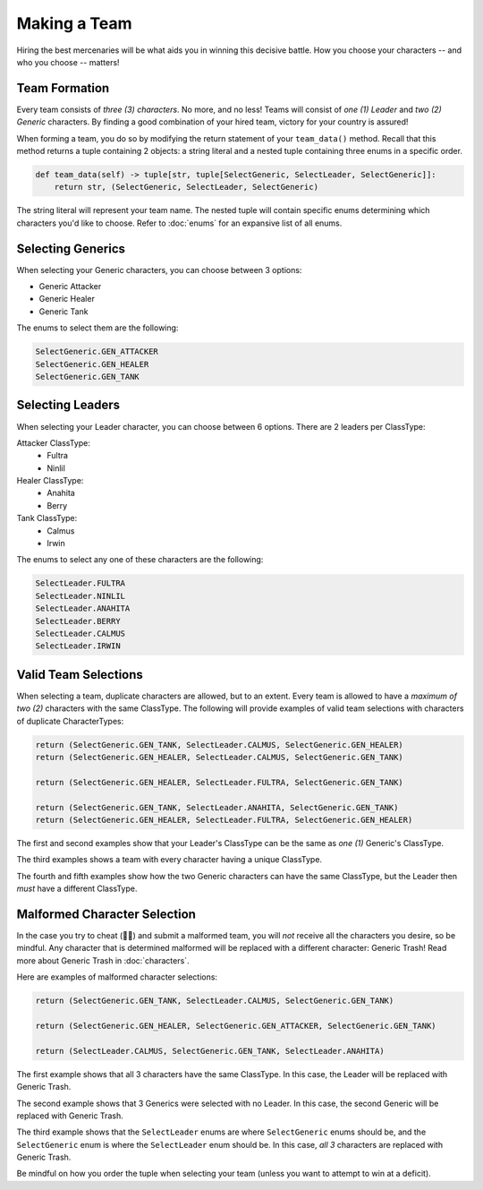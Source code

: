 =============
Making a Team
=============

Hiring the best mercenaries will be what aids you in winning this decisive battle. How you choose your characters --
and who you choose -- matters!


Team Formation
--------------

Every team consists of *three (3) characters*. No more, and no less! Teams will consist of *one (1) Leader* and
*two (2) Generic* characters. By finding a good combination of your hired team, victory for your country is assured!

When forming a team, you do so by modifying the return statement of your ``team_data()`` method. Recall that this
method returns a tuple containing 2 objects: a string literal and a nested tuple containing three enums in a specific
order.

.. code-block:: python

    def team_data(self) -> tuple[str, tuple[SelectGeneric, SelectLeader, SelectGeneric]]:
        return str, (SelectGeneric, SelectLeader, SelectGeneric)


The string literal will represent your team name. The nested tuple will contain specific enums determining which
characters you'd like to choose. Refer to :doc:`enums` for an expansive list of all enums.


Selecting Generics
------------------

When selecting your Generic characters, you can choose between 3 options:

- Generic Attacker
- Generic Healer
- Generic Tank


The enums to select them are the following:

.. code-block::

    SelectGeneric.GEN_ATTACKER
    SelectGeneric.GEN_HEALER
    SelectGeneric.GEN_TANK


Selecting Leaders
-----------------

When selecting your Leader character, you can choose between 6 options. There are 2 leaders per ClassType:

Attacker ClassType:
    - Fultra
    - Ninlil

Healer ClassType:
    - Anahita
    - Berry

Tank ClassType:
    - Calmus
    - Irwin


The enums to select any one of these characters are the following:

.. code-block::

    SelectLeader.FULTRA
    SelectLeader.NINLIL
    SelectLeader.ANAHITA
    SelectLeader.BERRY
    SelectLeader.CALMUS
    SelectLeader.IRWIN


Valid Team Selections
---------------------

When selecting a team, duplicate characters are allowed, but to an extent. Every team is allowed to have a *maximum of
two (2)* characters with the same ClassType. The following will provide examples of valid team selections with
characters of duplicate CharacterTypes:

.. code-block:: python

    return (SelectGeneric.GEN_TANK, SelectLeader.CALMUS, SelectGeneric.GEN_HEALER)
    return (SelectGeneric.GEN_HEALER, SelectLeader.CALMUS, SelectGeneric.GEN_TANK)

    return (SelectGeneric.GEN_HEALER, SelectLeader.FULTRA, SelectGeneric.GEN_TANK)

    return (SelectGeneric.GEN_TANK, SelectLeader.ANAHITA, SelectGeneric.GEN_TANK)
    return (SelectGeneric.GEN_HEALER, SelectLeader.FULTRA, SelectGeneric.GEN_HEALER)

The first and second examples show that your Leader's ClassType can be the same as *one (1)* Generic's ClassType.

The third examples shows a team with every character having a unique ClassType.

The fourth and fifth examples show how the two Generic characters can have the same ClassType, but the Leader then
*must* have a different ClassType.


Malformed Character Selection
-----------------------------

In the case you try to cheat (🫵🤨) and submit a malformed team, you will *not* receive all the characters you desire,
so be mindful. Any character that is determined malformed will be replaced with a different character: Generic Trash!
Read more about Generic Trash in :doc:`characters`.

Here are examples of malformed character selections:

.. code-block:: python

    return (SelectGeneric.GEN_TANK, SelectLeader.CALMUS, SelectGeneric.GEN_TANK)

    return (SelectGeneric.GEN_HEALER, SelectGeneric.GEN_ATTACKER, SelectGeneric.GEN_TANK)

    return (SelectLeader.CALMUS, SelectGeneric.GEN_TANK, SelectLeader.ANAHITA)

The first example shows that all 3 characters have the same ClassType. In this case, the Leader will be replaced with
Generic Trash.

The second example shows that 3 Generics were selected with no Leader. In this case, the second Generic will be
replaced with Generic Trash.

The third example shows that the ``SelectLeader`` enums are where ``SelectGeneric`` enums should be, and the
``SelectGeneric`` enum is where the ``SelectLeader`` enum should be. In this case, *all 3* characters are replaced with
Generic Trash.

Be mindful on how you order the tuple when selecting your team (unless you want to attempt to win at a deficit).

